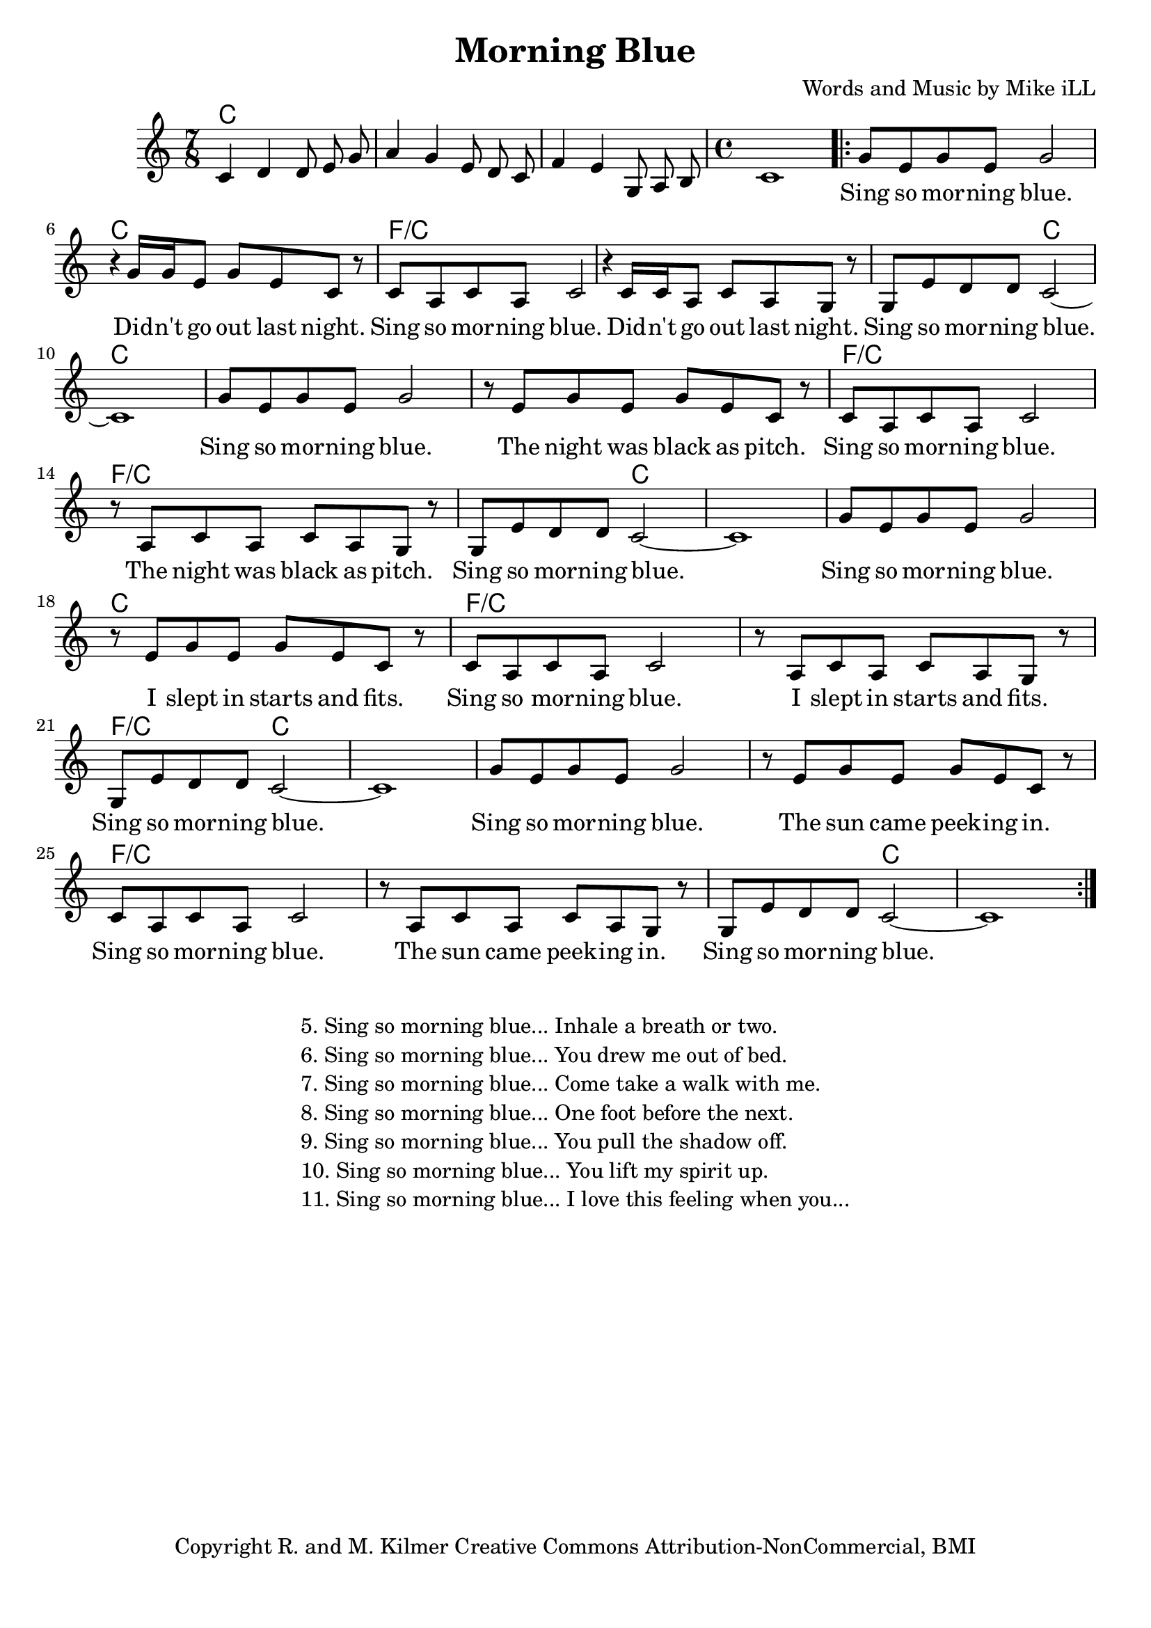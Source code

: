 \version "2.18.2"

\header {
  title = "Morning Blue"
  composer = "Words and Music by Mike iLL"
  tagline = "Copyright R. and M. Kilmer Creative Commons Attribution-NonCommercial, BMI"
}

\paper{ print-page-number = ##f bottom-margin = 0.5\in }

melody = \relative c' {
  \clef treble
  \key c \major
  \time 7/8
  c4 d d8 e g | a4 g e8 d c | f4 e g,8 a b  | 
  \time 4/4 c1 |
 \new Voice = "words" {
	\repeat volta 2 { 
		g'8 e g e g2 | r4 g16 g e8 g e c r |
		c a c a c2 r4 c16 c a8 c a g r |
		g e' d d c2~ | c1 |
		g'8 e g e g2 | r8 e g e g e c r |
		c a c a c2 r8 a c a c a g r |
		g e' d d c2~ | c1 |
		g'8 e g e g2 | r8 e g e g e c r |
		c a c a c2 r8 a c a c a g r |
		g e' d d c2~ | c1 |
		g'8 e g e g2 | r8 e g e g e c r |
		c a c a c2 r8 a c a c a g r |
		g e' d d c2~ | c1 |
		} 
	}
}

text =  \lyricmode {
	Sing so mor -- ning blue. Did -- n't go out last night.
	Sing so mor -- ning blue. Did -- n't go out last night.
	Sing so mor -- ning blue.
	Sing so mor -- ning blue.  The night was black as pitch.
	Sing so mor -- ning blue.  The night was black as pitch.
	Sing so mor -- ning blue. 
	Sing so mor -- ning blue.  I slept in starts and fits.
	Sing so mor -- ning blue.  I slept in starts and fits.
	Sing so mor -- ning blue. 
	Sing so mor -- ning blue.  The sun came peek -- ing in.
	Sing so mor -- ning blue.  The sun came peek -- ing in.
	Sing so mor -- ning blue.  
}

harmonies = \chordmode {
  c2. c8 | c2. c8 | c2. c8 | c1 |
  
  c | c | 
  f/c | f/c |
  f2/c c2 | c1 | 

  c | c | 
  f/c | f/c |
  f2/c c2 | c1 | 

  c1 | c | 
  f/c | f/c |
  f2/c c2 | c1 | 

  c1 | c | 
  f/c | f/c |
  f2/c c2 | c1 | 
}

\score {
  
  <<
    \new ChordNames {
      \set chordChanges = ##t
      \harmonies
    }

    \new Voice = "one" { \melody }
    \new Lyrics \lyricsto "words" \text
  >>
  \layout { }
  \midi { }
}

%Additional Verses
\markup \fill-line {
\column {
	" "
	"5. Sing so morning blue... Inhale a breath or two."
	"6. Sing so morning blue... You drew me out of bed."
	"7. Sing so morning blue... Come take a walk with me."
	"8. Sing so morning blue... One foot before the next."
	"9. Sing so morning blue... You pull the shadow off."
	"10. Sing so morning blue... You lift my spirit up."
	"11. Sing so morning blue... I love this feeling when you..."
	}
}
